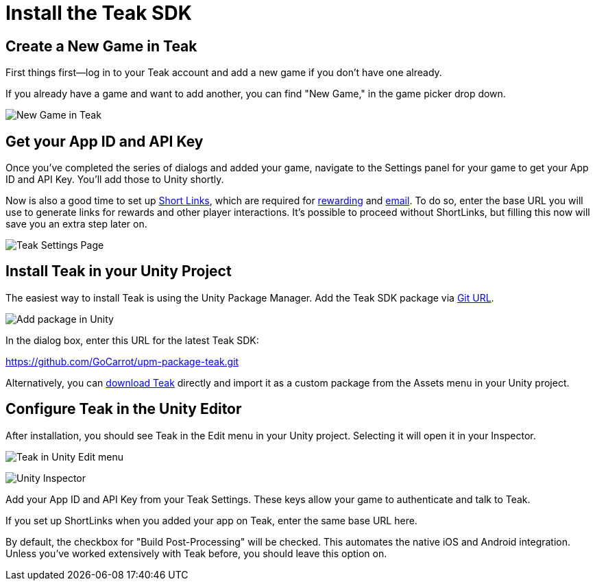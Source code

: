 = Install the Teak SDK

== Create a New Game in Teak

First things first—log in to your Teak account and add a new game if you don't have one already.

If you already have a game and want to add another, you can find "New Game," in the game picker drop down.

image:start/newgame.png[New Game in Teak]


== Get your App ID and API Key

Once you've completed the series of dialogs and added your game, navigate to the Settings panel for your game to get your App ID and API Key. You'll add those to Unity shortly.

Now is also a good time to set up https://docs.teak.io/usage/links.html[Short Links], which are required for https://docs.teak.io/usage/rewards.html#_bundle_creation[rewarding] and https://docs.teak.io/usage/email.html[email]. To do so, enter the base URL you will use to generate links for rewards and other player interactions. It's possible to proceed without ShortLinks, but filling this now will save you an extra step later on.

image:start/settings.png[Teak Settings Page]


== Install Teak in your Unity Project

The easiest way to install Teak is using the Unity Package Manager. Add the Teak SDK package via https://docs.unity3d.com/Manual/upm-ui-giturl.html[Git URL].

image:start/addpackage.png[Add package in Unity]

In the dialog box, enter this URL for the latest Teak SDK:

https://github.com/GoCarrot/upm-package-teak.git

Alternatively, you can https://sdks.teakcdn.com/unity/Teak.unitypackage[download Teak] directly and import it as a custom package from the Assets menu in your Unity project.


== Configure Teak in the Unity Editor

After installation, you should see Teak in the Edit menu in your Unity project. Selecting it will open it in your Inspector.

image:start/editmenu.png[Teak in Unity Edit menu]

image:start/inspector.png[Unity Inspector]


Add your App ID and API Key from your Teak Settings. These keys allow your game to authenticate and talk to Teak.

If you set up ShortLinks when you added your app on Teak, enter the same base URL here.

By default, the checkbox for "Build Post-Processing" will be checked. This automates the native iOS and Android integration. Unless you've worked extensively with Teak before, you should leave this option on.
